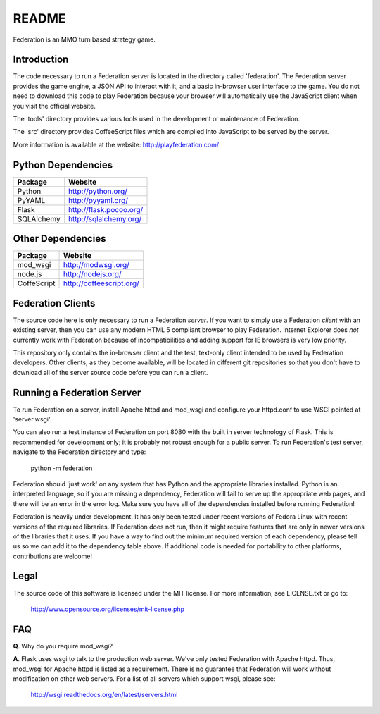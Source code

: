 ======
README
======

Federation is an MMO turn based strategy game.


Introduction
------------

The code necessary to run a Federation server is located in the
directory called 'federation'. The Federation server provides the game
engine, a JSON API to interact with it, and a basic in-browser user
interface to the game. You do not need to download this code to play
Federation because your browser will automatically use the JavaScript
client when you visit the official website.

The 'tools' directory provides various tools used in the development
or maintenance of Federation.

The 'src' directory provides CoffeeScript files which are compiled
into JavaScript to be served by the server.

More information is available at the website: http://playfederation.com/


Python Dependencies
-------------------

+-------------+--------------------------+
| Package     | Website                  |
+=============+==========================+
| Python      | http://python.org/       |
+-------------+--------------------------+
| PyYAML      | http://pyyaml.org/       |
+-------------+--------------------------+
| Flask       | http://flask.pocoo.org/  |
+-------------+--------------------------+
| SQLAlchemy  | http://sqlalchemy.org/   |
+-------------+--------------------------+


Other Dependencies
------------------

+-------------+--------------------------+
| Package     | Website                  |
+=============+==========================+
| mod_wsgi    | http://modwsgi.org/      |
+-------------+--------------------------+
| node.js     | http://nodejs.org/       |
+-------------+--------------------------+
| CoffeScript | http://coffeescript.org/ |
+-------------+--------------------------+


Federation Clients
------------------

The source code here is only necessary to run a Federation
*server*. If you want to simply use a Federation *client* with an
existing server, then you can use any modern HTML 5 compliant browser
to play Federation. Internet Explorer does *not* currently work with
Federation because of incompatibilities and adding support for IE
browsers is very low priority.

This repository only contains the in-browser client and the test,
text-only client intended to be used by Federation developers. Other
clients, as they become available, will be located in different git
repositories so that you don't have to download all of the server
source code before you can run a client.


Running a Federation Server
---------------------------

To run Federation on a server, install Apache httpd and mod_wsgi and
configure your httpd.conf to use WSGI pointed at 'server.wsgi'.

You can also run a test instance of Federation on port 8080 with the
built in server technology of Flask. This is recommended for
development only; it is probably not robust enough for a public
server. To run Federation's test server, navigate to the Federation
directory and type:

    python -m federation

Federation should 'just work' on any system that has Python and the
appropriate libraries installed. Python is an interpreted language, so
if you are missing a dependency, Federation will fail to serve up the
appropriate web pages, and there will be an error in the error
log. Make sure you have all of the dependencies installed before
running Federation!

Federation is heavily under development. It has only been tested under
recent versions of Fedora Linux with recent versions of the required
libraries. If Federation does not run, then it might require features
that are only in newer versions of the libraries that it uses. If you
have a way to find out the minimum required version of each
dependency, please tell us so we can add it to the dependency table
above. If additional code is needed for portability to other
platforms, contributions are welcome!


Legal
-----

The source code of this software is licensed under the MIT
license. For more information, see LICENSE.txt or go to:

    http://www.opensource.org/licenses/mit-license.php


FAQ
---

**Q**. Why do you require mod_wsgi?

**A**. Flask uses wsgi to talk to the production web server. We've only
tested Federation with Apache httpd. Thus, mod_wsgi for Apache httpd
is listed as a requirement. There is no guarantee that Federation will
work without modification on other web servers. For a list of all
servers which support wsgi, please see:

    http://wsgi.readthedocs.org/en/latest/servers.html
